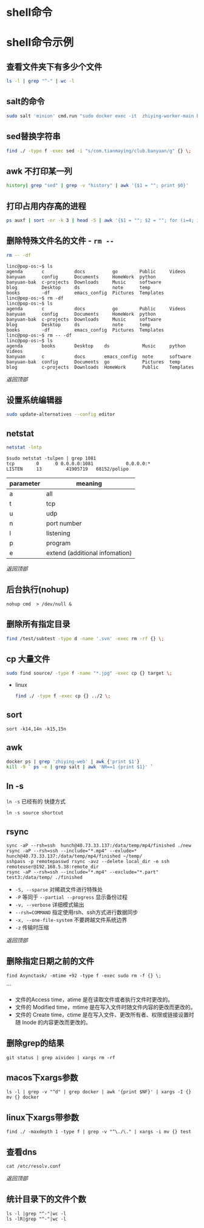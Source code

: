 #+LATEX_HEADER: \usepackage{ctex}
* shell命令
* shell命令示例
** 查看文件夹下有多少个文件
   #+begin_src sh
     ls -l | grep "^-" | wc -l
   #+end_src
** salt的命令
   #+begin_src sh
     sudo salt 'minion' cmd.run "sudo docker exec -it  zhiying-worker-main bash -c 'pip install --upgrade youtube-dl'
   #+end_src
** sed替换字符串
   #+begin_src sh
     find ./ -type f -exec sed -i "s/com.tianmaying/club.banyuan/g" {} \;
   #+end_src
** awk 不打印某一列
   #+begin_src sh
     history| grep "sed" | grep -v "history" | awk '{$1 = ""; print $0}'
   #+end_src
** 打印占用内存高的进程
   #+begin_src sh
     ps auxf | sort -nr -k 3 | head -5 | awk '{$1 = ""; $2 = ""; for (i=4; i < 12; i++) $i=""; print $0}'
   #+end_src
** 删除特殊文件名的文件 - ~rm --~
   #+begin_src sh
     rm -- -df
   #+end_src
   #+begin_example
     linc@pop-os:~$ ls
     agenda       c           docs          go        Public     Videos
     banyuan      config      Documents     HomeWork  python
     banyuan-bak  c-projects  Downloads     Music     software
     blog         Desktop     ds            note      temp
     books        -df         emacs_config  Pictures  Templates
     linc@pop-os:~$ rm -df
     linc@pop-os:~$ ls
     agenda       c           docs          go        Public     Videos
     banyuan      config      Documents     HomeWork  python
     banyuan-bak  c-projects  Downloads     Music     software
     blog         Desktop     ds            note      temp
     books        -df         emacs_config  Pictures  Templates
     linc@pop-os:~$ rm -- -df
     linc@pop-os:~$ ls
     agenda       books       Desktop    ds            Music     python     Videos
     banyuan      c           docs       emacs_config  note      software
     banyuan-bak  config      Documents  go            Pictures  temp
     blog         c-projects  Downloads  HomeWork      Public    Templates
   #+end_example

   [[*shell命令][返回顶部]]

** 设置系统编辑器
   #+begin_src sh
     sudo update-alternatives --config editor
   #+end_src
** netstat
   #+begin_src sh
     netstat -lntp
   #+end_src
   #+begin_example
     $sudo netstat -tulpen | grep 1081
     tcp        0      0 0.0.0.0:1081            0.0.0.0:*               LISTEN		13         41905719   68152/polipo
   #+end_example
   | parameter | meaning                        |
   |-----------+--------------------------------|
   | a         | all                            |
   | t         | tcp                            |
   | u         | udp                            |
   | n         | port number                    |
   | l         | listening                      |
   | p         | program                        |
   | e         | extend (additional infomation) |
   
   [[*shell命令][返回顶部]]
** 后台执行(nohup)
   #+begin_example
     nohup cmd  > /dev/null &
   #+end_example
** 删除所有指定目录
   #+begin_src sh
     find /test/subtest -type d -name '.svn' -exec rm -rf {} \;
   #+end_src
** cp 大量文件  
   #+begin_src sh
     sudo find source/ -type f -name "*.jpg" -exec cp {} target \;
   #+end_src
   - linux
     #+begin_src sh
       find ./ -type f -exec cp {} ../2 \;
     #+end_src
** sort
   #+begin_src 
     sort -k14,14n -k15,15n  
   #+end_src
** awk
   #+begin_src sh
     docker ps | grep 'zhiying-web' | awk {'print $1'}  
     kill -9 ` ps -e | grep salt | awk 'NR==1 {print $1}' `  
   #+end_src
** ln -s
   ~ln -s~ 已经有的 快捷方式
   #+begin_example
     ln -s source shortcut
   #+end_example

** rsync
   #+begin_example
     sync -aP --rsh=ssh  hunch@40.73.33.137:/data/temp/mp4/finished ./new
     rsync -aP --rsh=ssh --include="*.mp4" --exlude=* hunch@40.73.33.137:/data/temp/mp4/finished ~/temp/
     sshpass -p remotepasswd rsync -avz --delete local_dir -e ssh remoteuser@192.168.5.38:remote_dir  
     rsync -aP --rsh=ssh --include="*.mp4" --exclude="*.part" test3:/data/temp/ ./finished
   #+end_example

   - ~-S, --sparse~ 对稀疏文件进行特殊处
   - ~-P~ 等同于 ~--partial --progress~ 显示备份过程
   - ~-v, --verbose~ 详细模式输出
   - ~--rsh=COMMAND~ 指定使用rsh、ssh方式进行数据同步
   - ~-x, --one-file-system~ 不要跨越文件系统边界
   - ~-z~ 传输时压缩
   [[*shell命令][返回顶部]]

** 删除指定日期之前的文件
   #+begin_example
     find Asynctask/ -mtime +92 -type f -exec sudo rm -f {} \;
   #+end_example```
   - 文件的Access time，atime 是在读取文件或者执行文件时更改的。
   - 文件的 Modified time，mtime 是在写入文件时随文件内容的更改而更改的。
   - 文件的 Create time，ctime 是在写入文件、更改所有者、权限或链接设置时随 Inode 的内容更改而更改的。

** 删除grep的结果
   #+begin_example
     git status | grep aivideo | xargs rm -rf
   #+end_example

** macos下xargs参数
   #+begin_example
     ls -l | grep -v "^d" | grep docker | awk '{print $NF}' | xargs -I {} mv {} docker
   #+end_example
** linux下xargs带参数
   #+begin_example
     find ./ -maxdepth 1 -type f | grep -v "^\./\." | xargs -i mv {} test
   #+end_example

** 查看dns
   #+begin_example
     cat /etc/resolv.conf 
   #+end_example

   [[*shell命令][返回顶部]]

** 统计目录下的文件个数
   #+begin_example
     ls -l |grep "^-"|wc -l
     ls -lR|grep "^-"|wc -l
   #+end_example
